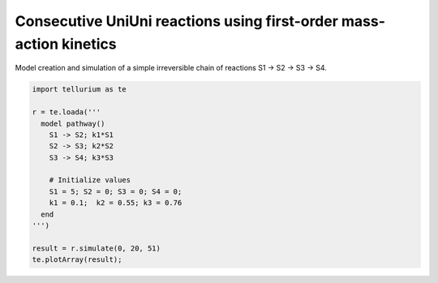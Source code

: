 

Consecutive UniUni reactions using first-order mass-action kinetics
~~~~~~~~~~~~~~~~~~~~~~~~~~~~~~~~~~~~~~~~~~~~~~~~~~~~~~~~~~~~~~~~~~~

Model creation and simulation of a simple irreversible chain of
reactions S1 -> S2 -> S3 -> S4.

.. code-block:: python

    import tellurium as te
    
    r = te.loada('''
      model pathway()
        S1 -> S2; k1*S1
        S2 -> S3; k2*S2
        S3 -> S4; k3*S3
    
        # Initialize values
        S1 = 5; S2 = 0; S3 = 0; S4 = 0;
        k1 = 0.1;  k2 = 0.55; k3 = 0.76
      end
    ''')
    
    result = r.simulate(0, 20, 51)
    te.plotArray(result);



.. image:: _notebooks/core/model_consecutiveUniUniReactions_files/model_consecutiveUniUniReactions_2_0.png

